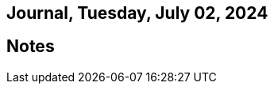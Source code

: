 == Journal, Tuesday, July 02, 2024
//Settings:
:icons: font
:bibtex-style: harvard-gesellschaft-fur-bildung-und-forschung-in-europa
:toc:

== Notes